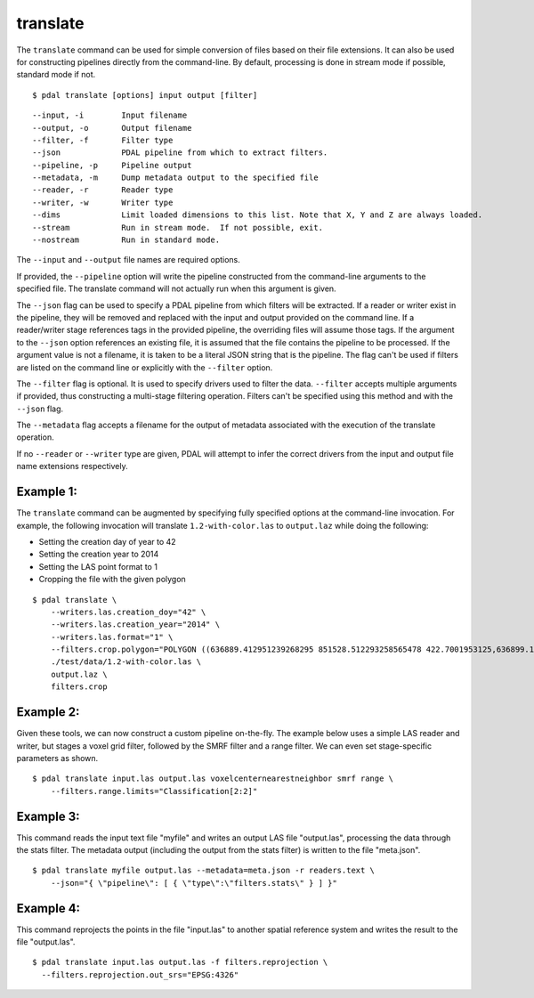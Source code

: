 .. _translate_command:

********************************************************************************
translate
********************************************************************************

The ``translate`` command can be used for simple conversion of files based on
their file extensions. It can also be used for constructing pipelines directly
from the command-line.  By default, processing is done in stream mode
if possible, standard mode if not.


::

    $ pdal translate [options] input output [filter]

::

    --input, -i        Input filename
    --output, -o       Output filename
    --filter, -f       Filter type
    --json             PDAL pipeline from which to extract filters.
    --pipeline, -p     Pipeline output
    --metadata, -m     Dump metadata output to the specified file
    --reader, -r       Reader type
    --writer, -w       Writer type
    --dims             Limit loaded dimensions to this list. Note that X, Y and Z are always loaded.
    --stream           Run in stream mode.  If not possible, exit.
    --nostream         Run in standard mode.

The ``--input`` and ``--output`` file names are required options.

If provided, the ``--pipeline`` option will write the pipeline constructed
from the command-line arguments to the specified file.  The translate
command will not actually run when this argument is given.

The ``--json`` flag can be used to specify a PDAL pipeline from which
filters will be extracted.  If a reader or writer exist in the pipeline,
they will be removed and replaced with the input and output provided on
the command line.  If a reader/writer stage references tags in the
provided pipeline, the overriding files will assume those tags.  If the
argument to the ``--json`` option references an existing file, it is assumed
that the file contains the pipeline to be processed.  If the argument value
is not a filename, it is taken to be a literal JSON string that is
the pipeline.  The flag
can't be used if filters are listed on the command line or explicitly
with the ``--filter`` option.

The ``--filter`` flag is optional. It is used to specify drivers used to
filter the data. ``--filter`` accepts multiple arguments if provided, thus
constructing a multi-stage filtering operation.  Filters can't be specified
using this method and with the ``--json`` flag.

The ``--metadata`` flag accepts a filename for the output of metadata
associated with the execution of the translate operation.

If no ``--reader`` or ``--writer`` type are given, PDAL will attempt to infer
the correct drivers from the input and output file name extensions respectively.

Example 1:
--------------------------------------------------------------------------------

The ``translate`` command can be augmented by specifying fully specified
options at
the command-line invocation. For example, the following invocation will
translate ``1.2-with-color.las`` to ``output.laz`` while doing the following:

* Setting the creation day of year to 42
* Setting the creation year to 2014
* Setting the LAS point format to 1
* Cropping the file with the given polygon

::

    $ pdal translate \
        --writers.las.creation_doy="42" \
        --writers.las.creation_year="2014" \
        --writers.las.format="1" \
        --filters.crop.polygon="POLYGON ((636889.412951239268295 851528.512293258565478 422.7001953125,636899.14233423944097 851475.000686757150106 422.4697265625,636899.14233423944097 851475.000686757150106 422.4697265625,636928.33048324030824 851494.459452757611871 422.5400390625,636928.33048324030824 851494.459452757611871 422.5400390625,636928.33048324030824 851494.459452757611871 422.5400390625,636976.977398241520859 851513.918218758190051 424.150390625,636976.977398241520859 851513.918218758190051 424.150390625,637069.406536744092591 851475.000686757150106 438.7099609375,637132.647526245797053 851445.812537756282836 425.9501953125,637132.647526245797053 851445.812537756282836 425.9501953125,637336.964569251285866 851411.759697255445644 425.8203125,637336.964569251285866 851411.759697255445644 425.8203125,637473.175931254867464 851158.795739248627797 435.6298828125,637589.928527257987298 850711.244121236610226 420.509765625,637244.535430748714134 850511.791769731207751 420.7998046875,636758.066280735656619 850667.461897735483944 434.609375,636539.155163229792379 851056.63721774588339 422.6396484375,636889.412951239268295 851528.512293258565478 422.7001953125))" \
        ./test/data/1.2-with-color.las \
        output.laz \
        filters.crop

Example 2:
--------------------------------------------------------------------------------

Given these tools, we can now construct a custom pipeline on-the-fly. The
example below uses a simple LAS reader and writer, but stages a voxel
grid filter, followed by the SMRF filter and a range filter. We can even set
stage-specific parameters as shown.

::

    $ pdal translate input.las output.las voxelcenternearestneighbor smrf range \
        --filters.range.limits="Classification[2:2]"

Example 3:
--------------------------------------------------------------------------------

This command reads the input text file "myfile" and writes an output LAS file
"output.las", processing the data through the stats filter.  The metadata
output (including the output from the stats filter) is written to the file
"meta.json".

::

    $ pdal translate myfile output.las --metadata=meta.json -r readers.text \
        --json="{ \"pipeline\": [ { \"type\":\"filters.stats\" } ] }"

Example 4:
--------------------------------------------------------------------------------

This command reprojects the points in the file "input.las" to another spatial
reference system and writes the result to the file "output.las".

::

    $ pdal translate input.las output.las -f filters.reprojection \
      --filters.reprojection.out_srs="EPSG:4326"
